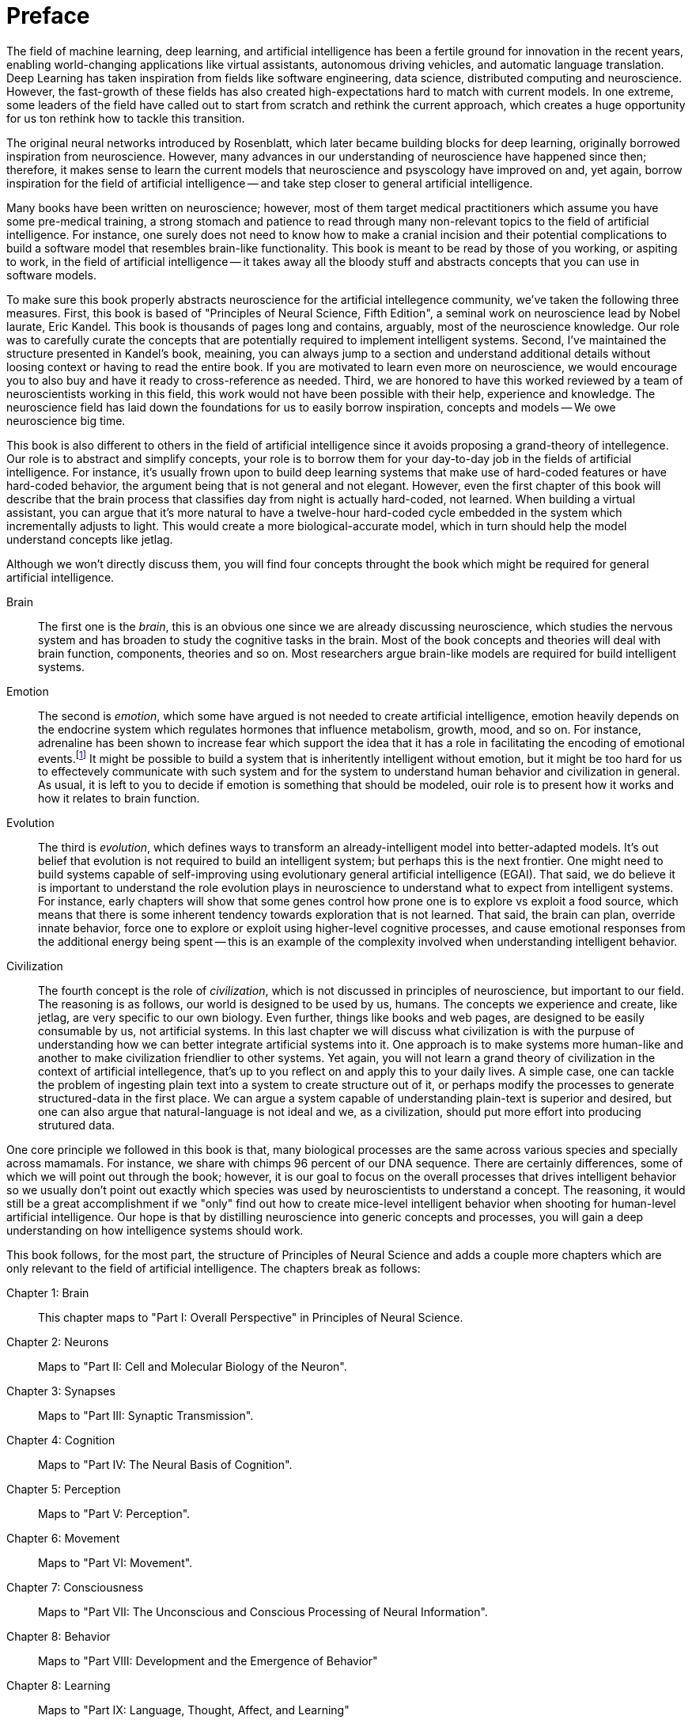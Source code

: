 = Preface

The field of machine learning, deep learning, and artificial intelligence has been a fertile ground for innovation in the recent years, enabling world-changing applications like virtual assistants, autonomous driving vehicles, and automatic language translation. Deep Learning has taken inspiration from fields like software engineering, data science, distributed computing and neuroscience. However, the fast-growth of these fields has also created high-expectations hard to match with current models. In one extreme, some leaders of the field have called out to start from scratch and rethink the current approach, which creates a huge opportunity for us ton rethink how to tackle this transition.

The original neural networks introduced by Rosenblatt, which later became building blocks for deep learning, originally borrowed inspiration from neuroscience. However, many advances in our understanding of neuroscience have happened since then; therefore, it makes sense to learn the current models that neuroscience and psyscology have improved on and, yet again, borrow inspiration for the field of artificial intelligence -- and take step closer to general artificial intelligence.

Many books have been written on neuroscience; however, most of them target medical practitioners which assume you have some pre-medical training, a strong stomach and patience to read through many non-relevant topics to the field of artificial intelligence. For instance, one surely does not need to know how to make a cranial incision and their potential complications to build a software model that resembles brain-like functionality. This book is meant to be read by those of you working, or aspiting to work, in the field of artificial intelligence -- it takes away all the bloody stuff and abstracts concepts that you can use in software models.

To make sure this book properly abstracts neuroscience for the artificial intellegence community, we've taken the following three measures. First, this book is based of "Principles of Neural Science, Fifth Edition", a seminal work on neuroscience lead by Nobel laurate, Eric Kandel. This book is thousands of pages long and contains, arguably, most of the neuroscience knowledge. Our role was to carefully curate the concepts that are potentially required to implement intelligent systems. Second, I've maintained the structure presented in Kandel's book, meaining, you can always jump to a section and understand additional details without loosing context or having to read the entire book. If you are motivated to learn even more on neuroscience, we would encourage you to also buy and have it ready to cross-reference as needed. Third, we are honored to have this worked reviewed by a team of neuroscientists working in this field, this work would not have been possible with their help, experience and knowledge. The neuroscience field has laid down the foundations for us to easily borrow inspiration, concepts and models -- We owe neuroscience big time.

This book is also different to others in the field of artificial intelligence since it avoids proposing a grand-theory of intellegence. Our role is to abstract and simplify concepts, your role is to borrow them for your day-to-day job in the fields of artificial intelligence. For instance, it's usually frown upon to build deep learning systems that make use of hard-coded features or have hard-coded behavior, the argument being that is not general and not elegant. However, even the first chapter of this book will describe that the brain process that classifies day from night is actually hard-coded, not learned. When building a virtual assistant, you can argue that it's more natural to have a twelve-hour hard-coded cycle embedded in the system which incrementally adjusts to light. This would create a more biological-accurate model, which in turn should help the model understand concepts like jetlag.

Although we won't directly discuss them, you will find four concepts throught the book which might be required for general artificial intelligence.

Brain::
The first one is the _brain_, this is an obvious one since we are already discussing neuroscience, which studies the nervous system and has broaden to study the cognitive tasks in the brain. Most of the book concepts and theories will deal with brain function, components, theories and so on. Most researchers argue brain-like models are required for build intelligent systems.

Emotion::
The second is _emotion_, which some have argued is not needed to create artificial intelligence, emotion heavily depends on the endocrine system which regulates hormones that influence metabolism, growth, mood, and so on. For instance, adrenaline has been shown to increase fear which support the idea that it has a role in facilitating the encoding of emotional events.footnote:[Mezzacappa E (1999) "Epinephrine, arousal, and emotion: A new look at two-factor theory" Cognition and Emotion] It might be possible to build a system that is inheritently intelligent without emotion, but it might be too hard for us to effectevely communicate with such system and for the system to understand human behavior and civilization in general. As usual, it is left to you to decide if emotion is something that should be modeled, ouir role is to present how it works and how it relates to brain function.

Evolution::
The third is _evolution_, which defines ways to transform an already-intelligent model into better-adapted models. It's out belief that evolution is not required to build an intelligent system; but perhaps this is the next frontier. One might need to build systems capable of self-improving using evolutionary general artificial intelligence (EGAI). That said, we do believe it is important to understand the role evolution plays in neuroscience to understand what to expect from intelligent systems. For instance, early chapters will show that some genes control how prone one is to explore vs exploit a food source, which means that there is some inherent tendency towards exploration that is not learned. That said, the brain can plan, override innate behavior, force one to explore or exploit using higher-level cognitive processes, and cause emotional responses from the additional energy being spent -- this is an example of the complexity involved when understanding intelligent behavior.

Civilization::
The fourth concept is the role of _civilization_, which is not discussed in principles of neuroscience, but important to our field. The reasoning is as follows, our world is designed to be used by us, humans. The concepts we experience and create, like jetlag, are very specific to our own biology. Even further, things like books and web pages, are designed to be easily consumable by us, not artificial systems. In this last chapter we will discuss what civilization is with the purpuse of understanding how we can better integrate artificial systems into it. One approach is to make systems more human-like and another to make civilization friendlier to other systems. Yet again, you will not learn a grand theory of civilization in the context of artificial intellegence, that's up to you reflect on and apply this to your daily lives. A simple case, one can tackle the problem of ingesting plain text into a system to create structure out of it, or perhaps modify the processes to generate structured-data in the first place. We can argue a system capable of understanding plain-text is superior and desired, but one can also argue that natural-language is not ideal and we, as a civilization, should put more effort into producing strutured data.

One core principle we followed in this book is that, many biological processes are the same across various species and specially across mamamals. For instance, we share with chimps 96 percent of our DNA sequence. There are certainly differences, some of which we will point out through the book; however, it is our goal to focus on the overall processes that drives intelligent behavior so we usually don't point out exactly which species was used by neuroscientists to understand a concept. The reasoning, it would still be a great accomplishment if we "only" find out how to create mice-level intelligent behavior when shooting for human-level artificial intelligence. Our hope is that by distilling neuroscience into generic concepts and processes, you will gain a deep understanding on how intelligence systems should work.

This book follows, for the most part, the structure of Principles of Neural Science and adds a couple more chapters which are only relevant to the field of artificial intelligence. The chapters break as follows:

Chapter 1: Brain::
This chapter maps to "Part I: Overall Perspective" in Principles of Neural Science.

Chapter 2: Neurons::
Maps to "Part II: Cell and Molecular Biology of the Neuron".

Chapter 3: Synapses::
Maps to "Part III: Synaptic Transmission".

Chapter 4: Cognition::
Maps to "Part IV: The Neural Basis of Cognition".

Chapter 5: Perception::
Maps to "Part V: Perception".

Chapter 6: Movement::
Maps to "Part VI: Movement".

Chapter 7: Consciousness::
Maps to "Part VII: The Unconscious and Conscious Processing of Neural Information".

Chapter 8: Behavior::
Maps to "Part VIII: Development and the Emergence of Behavior"

Chapter 8: Learning::
Maps to "Part IX: Language, Thought, Affect, and Learning"

Chapter 9: Civilization::
This chapter discusses concepts for various books, with various referencese to the work of Noah Harari.

Chapter 10: Models::
This last chapter introduces various models which somehow intersect both, neuroscience and artificial intelligence. It's left to you to decide if any of them are particularily accurate or relevant to your field.

